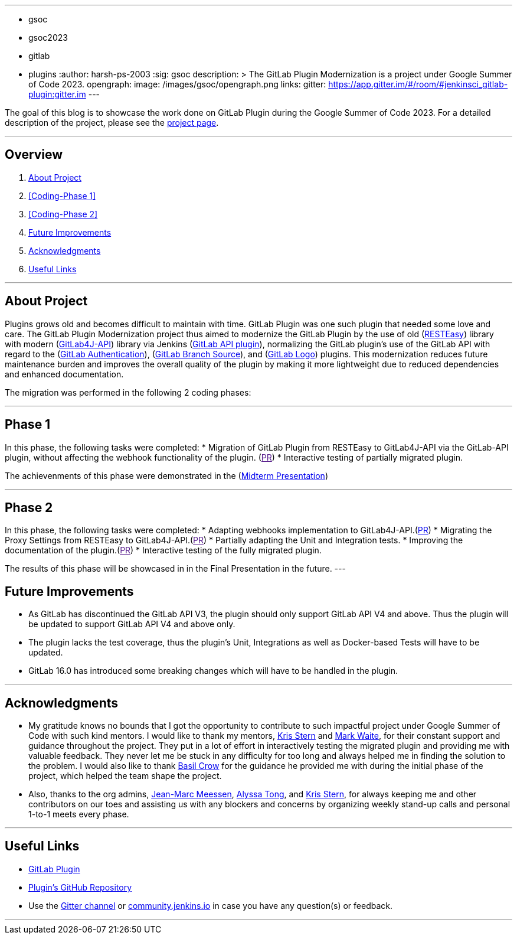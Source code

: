 ---
:layout: post
:title: "GitLab Plugin Modernization"
:tags:
- gsoc
- gsoc2023
- gitlab
- plugins
:author: harsh-ps-2003
:sig: gsoc
description: >
  The GitLab Plugin Modernization is a project under Google Summer of Code 2023.
opengraph:
  image: /images/gsoc/opengraph.png
links:
  gitter: https://app.gitter.im/#/room/#jenkinsci_gitlab-plugin:gitter.im
---


The goal of this blog is to showcase the work done on GitLab Plugin during the Google Summer of Code 2023.
For a detailed description of the project, please see the link:/projects/gsoc/2023/projects/gitlab-plugin-modernization/[project page].

---

== Overview

. <<About Project>>
. <<Coding-Phase 1>>
. <<Coding-Phase 2>>
. <<Future Improvements>>
. <<Acknowledgments>>
. <<Useful Links>>

---

== About Project

Plugins grows old and becomes difficult to maintain with time. GitLab Plugin was one such plugin that needed some love and care. The GitLab Plugin Modernization project thus aimed to modernize the GitLab Plugin by the use of old (link:https://resteasy.dev[RESTEasy]) library with modern (link:https://github.com/gitlab4j/gitlab4j-api[GitLab4J-API]) library via Jenkins (link:https://plugins.jenkins.io/gitlab-api/[GitLab API plugin]), normalizing the GitLab plugin’s use of the GitLab API with regard to the (link:https://plugins.jenkins.io/gitlab-oauth/[GitLab Authentication]), (link:https://plugins.jenkins.io/gitlab-branch-source/[GitLab Branch Source]), and (link:https://plugins.jenkins.io/gitlab-logo/[GitLab Logo]) plugins. This modernization reduces future maintenance burden and improves the overall quality of the plugin by making it more lightweight due to reduced dependencies and enhanced documentation.

The migration was performed in the following 2 coding phases:

---

== Phase 1

In this phase, the following tasks were completed:
* Migration of GitLab Plugin from RESTEasy to GitLab4J-API via the GitLab-API plugin, without affecting the webhook functionality of the plugin. (link:[PR])
* Interactive testing of partially migrated plugin.

The achievenments of this phase were demonstrated in the (link:https://youtu.be/W4eSVCTmqb8[Midterm Presentation])

---

== Phase 2

In this phase, the following tasks were completed:
* Adapting webhooks implementation to GitLab4J-API.(link:https://github.com/jenkinsci/gitlab-plugin/pull/1553[PR])
* Migrating the Proxy Settings from RESTEasy to GitLab4J-API.(link:[PR])
* Partially adapting the Unit and Integration tests.
* Improving the documentation of the plugin.(link:[PR])
* Interactive testing of the fully migrated plugin.

The results of this phase will be showcased in in the Final Presentation in the future.
---

== Future Improvements

- As GitLab has discontinued the GitLab API V3, the plugin should only support GitLab API V4 and above. Thus the plugin will be updated to support GitLab API V4 and above only.
- The plugin lacks the test coverage, thus the plugin's Unit, Integrations as well as Docker-based Tests will have to be updated.
- GitLab 16.0 has introduced some breaking changes which will have to be handled in the plugin.

---

== Acknowledgments

* My gratitude knows no bounds that I got the opportunity to contribute to such impactful project under Google Summer of Code with such kind mentors. I would like to thank my mentors, link:/blog/authors/krisstern/[Kris Stern] and link:/blog/authors/MarkEWaite/[Mark Waite], for their constant support and guidance throughout the project. They put in a lot of effort in interactively testing the migrated plugin and providing me with valuable feedback. They never let me be stuck in any difficulty for too long and always helped me in finding the solution to the problem. I would also like to thank link:/blog/authors/basil/[Basil Crow] for the guidance he provided me with during the initial phase of the project, which helped the team shape the project.

* Also, thanks to the org admins, link:/blog/authors/jmmeessen[Jean-Marc Meessen], link:/blog/authors/alyssat[Alyssa Tong], and link:/blog/authors/krisstern/[Kris Stern], for always keeping me and other contributors on our toes and assisting us with any blockers and concerns by organizing weekly stand-up calls and personal 1-to-1 meets every phase.

---

== Useful Links

- link:https://plugins.jenkins.io/gitlab-plugin/[GitLab Plugin]
- link:https://github.com/jenkinsci/gitlab-plugin[Plugin's GitHub Repository]   
- Use the link:https://app.gitter.im/#/room/#jenkinsci_gitlab-plugin:gitter.im[Gitter channel] or link:https://community.jenkins.io[community.jenkins.io] in case you have any question(s) or feedback.

---
